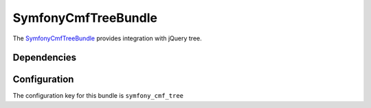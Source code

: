 SymfonyCmfTreeBundle
====================

The `SymfonyCmfTreeBundle <https://github.com/symfony-cmf/TreeBundle#readme>`_
provides integration with jQuery tree.

.. index:: TreeBundle

Dependencies
------------

Configuration
-------------

The configuration key for this bundle is ``symfony_cmf_tree``
